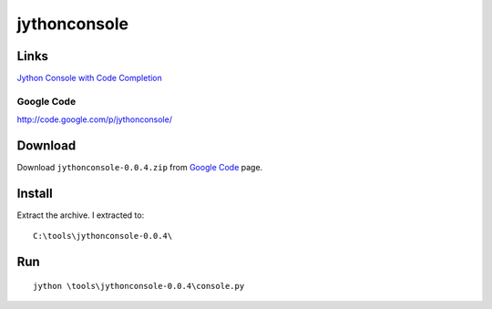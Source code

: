 jythonconsole
*************

Links
=====

`Jython Console with Code Completion`_

Google Code
-----------

http://code.google.com/p/jythonconsole/

Download
========

Download ``jythonconsole-0.0.4.zip`` from `Google Code`_ page.

Install
=======

Extract the archive.  I extracted to:

::

  C:\tools\jythonconsole-0.0.4\

Run
===

::

  jython \tools\jythonconsole-0.0.4\console.py


.. _`Jython Console with Code Completion`: http://don.freeshell.org/jython/
.. _`Google Code`: http://code.google.com/p/jythonconsole/

